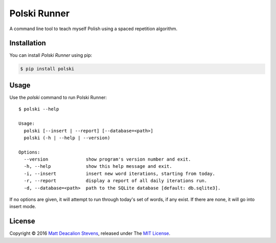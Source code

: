 =============
Polski Runner
=============

A command line tool to teach myself Polish using a spaced repetition
algorithm.

.. image:: https://raw.github.com/Matt-Deacalion/Polski/master/run-mode.gif?v=1
    :alt: Run Mode
    :align: center

Installation
------------
You can install *Polski Runner* using pip:

.. code-block:: bash

    $ pip install polski

Usage
-----
Use the `polski` command to run Polski Runner::

    $ polski --help

    Usage:
      polski [--insert | --report] [--database=<path>]
      polski (-h | --help | --version)

    Options:
      --version              show program's version number and exit.
      -h, --help             show this help message and exit.
      -i, --insert           insert new word iterations, starting from today.
      -r, --report           display a report of all daily iterations run.
      -d, --database=<path>  path to the SQLite database [default: db.sqlite3].

If no options are given, it will attempt to run through today's set
of words, if any exist. If there are none, it will go into insert
mode.

License
-------
Copyright © 2016 `Matt Deacalion Stevens`_, released under The `MIT License`_.

.. _Matt Deacalion Stevens: http://dirtymonkey.co.uk
.. _MIT License: http://deacalion.mit-license.org


